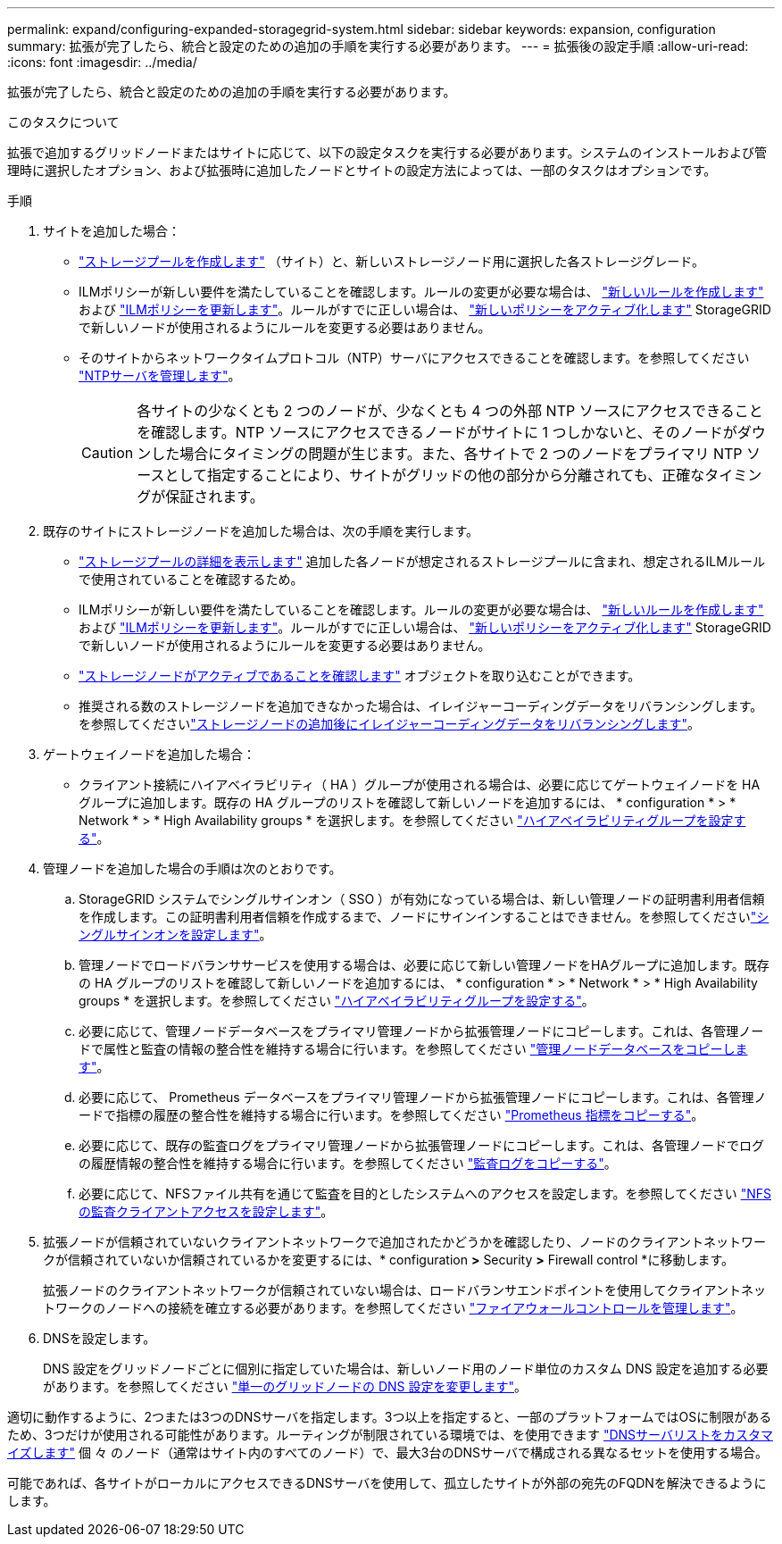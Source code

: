 ---
permalink: expand/configuring-expanded-storagegrid-system.html 
sidebar: sidebar 
keywords: expansion, configuration 
summary: 拡張が完了したら、統合と設定のための追加の手順を実行する必要があります。 
---
= 拡張後の設定手順
:allow-uri-read: 
:icons: font
:imagesdir: ../media/


[role="lead"]
拡張が完了したら、統合と設定のための追加の手順を実行する必要があります。

.このタスクについて
拡張で追加するグリッドノードまたはサイトに応じて、以下の設定タスクを実行する必要があります。システムのインストールおよび管理時に選択したオプション、および拡張時に追加したノードとサイトの設定方法によっては、一部のタスクはオプションです。

.手順
. サイトを追加した場合：
+
** link:../ilm/creating-storage-pool.html["ストレージプールを作成します"] （サイト）と、新しいストレージノード用に選択した各ストレージグレード。
** ILMポリシーが新しい要件を満たしていることを確認します。ルールの変更が必要な場合は、 link:../ilm/access-create-ilm-rule-wizard.html["新しいルールを作成します"] および link:../ilm/creating-proposed-ilm-policy.html["ILMポリシーを更新します"]。ルールがすでに正しい場合は、 link:../ilm/activating-ilm-policy.html["新しいポリシーをアクティブ化します"] StorageGRID で新しいノードが使用されるようにルールを変更する必要はありません。
** そのサイトからネットワークタイムプロトコル（NTP）サーバにアクセスできることを確認します。を参照してください link:../maintain/configuring-ntp-servers.html["NTPサーバを管理します"]。
+

CAUTION: 各サイトの少なくとも 2 つのノードが、少なくとも 4 つの外部 NTP ソースにアクセスできることを確認します。NTP ソースにアクセスできるノードがサイトに 1 つしかないと、そのノードがダウンした場合にタイミングの問題が生じます。また、各サイトで 2 つのノードをプライマリ NTP ソースとして指定することにより、サイトがグリッドの他の部分から分離されても、正確なタイミングが保証されます。



. 既存のサイトにストレージノードを追加した場合は、次の手順を実行します。
+
** link:../ilm/viewing-storage-pool-details.html["ストレージプールの詳細を表示します"] 追加した各ノードが想定されるストレージプールに含まれ、想定されるILMルールで使用されていることを確認するため。
** ILMポリシーが新しい要件を満たしていることを確認します。ルールの変更が必要な場合は、 link:../ilm/access-create-ilm-rule-wizard.html["新しいルールを作成します"] および link:../ilm/creating-proposed-ilm-policy.html["ILMポリシーを更新します"]。ルールがすでに正しい場合は、 link:../ilm/activating-ilm-policy.html["新しいポリシーをアクティブ化します"] StorageGRID で新しいノードが使用されるようにルールを変更する必要はありません。
** link:verifying-storage-node-is-active.html["ストレージノードがアクティブであることを確認します"] オブジェクトを取り込むことができます。
** 推奨される数のストレージノードを追加できなかった場合は、イレイジャーコーディングデータをリバランシングします。を参照してくださいlink:rebalancing-erasure-coded-data-after-adding-storage-nodes.html["ストレージノードの追加後にイレイジャーコーディングデータをリバランシングします"]。


. ゲートウェイノードを追加した場合：
+
** クライアント接続にハイアベイラビリティ（ HA ）グループが使用される場合は、必要に応じてゲートウェイノードを HA グループに追加します。既存の HA グループのリストを確認して新しいノードを追加するには、 * configuration * > * Network * > * High Availability groups * を選択します。を参照してください link:../admin/configure-high-availability-group.html["ハイアベイラビリティグループを設定する"]。


. 管理ノードを追加した場合の手順は次のとおりです。
+
.. StorageGRID システムでシングルサインオン（ SSO ）が有効になっている場合は、新しい管理ノードの証明書利用者信頼を作成します。この証明書利用者信頼を作成するまで、ノードにサインインすることはできません。を参照してくださいlink:../admin/configuring-sso.html["シングルサインオンを設定します"]。
.. 管理ノードでロードバランササービスを使用する場合は、必要に応じて新しい管理ノードをHAグループに追加します。既存の HA グループのリストを確認して新しいノードを追加するには、 * configuration * > * Network * > * High Availability groups * を選択します。を参照してください link:../admin/configure-high-availability-group.html["ハイアベイラビリティグループを設定する"]。
.. 必要に応じて、管理ノードデータベースをプライマリ管理ノードから拡張管理ノードにコピーします。これは、各管理ノードで属性と監査の情報の整合性を維持する場合に行います。を参照してください link:copying-admin-node-database.html["管理ノードデータベースをコピーします"]。
.. 必要に応じて、 Prometheus データベースをプライマリ管理ノードから拡張管理ノードにコピーします。これは、各管理ノードで指標の履歴の整合性を維持する場合に行います。を参照してください link:copying-prometheus-metrics.html["Prometheus 指標をコピーする"]。
.. 必要に応じて、既存の監査ログをプライマリ管理ノードから拡張管理ノードにコピーします。これは、各管理ノードでログの履歴情報の整合性を維持する場合に行います。を参照してください link:copying-audit-logs.html["監査ログをコピーする"]。
.. 必要に応じて、NFSファイル共有を通じて監査を目的としたシステムへのアクセスを設定します。を参照してください link:../admin/configuring-audit-client-access.html["NFSの監査クライアントアクセスを設定します"]。


. 拡張ノードが信頼されていないクライアントネットワークで追加されたかどうかを確認したり、ノードのクライアントネットワークが信頼されていないか信頼されているかを変更するには、* configuration *>* Security *>* Firewall control *に移動します。
+
拡張ノードのクライアントネットワークが信頼されていない場合は、ロードバランサエンドポイントを使用してクライアントネットワークのノードへの接続を確立する必要があります。を参照してください link:../admin/manage-firewall-controls.html["ファイアウォールコントロールを管理します"]。

. DNSを設定します。
+
DNS 設定をグリッドノードごとに個別に指定していた場合は、新しいノード用のノード単位のカスタム DNS 設定を追加する必要があります。を参照してください link:../maintain/modifying-dns-configuration-for-single-grid-node.html["単一のグリッドノードの DNS 設定を変更します"]。



適切に動作するように、2つまたは3つのDNSサーバを指定します。3つ以上を指定すると、一部のプラットフォームではOSに制限があるため、3つだけが使用される可能性があります。ルーティングが制限されている環境では、を使用できます link:../maintain/modifying-dns-configuration-for-single-grid-node.html["DNSサーバリストをカスタマイズします"] 個 々 のノード（通常はサイト内のすべてのノード）で、最大3台のDNSサーバで構成される異なるセットを使用する場合。

可能であれば、各サイトがローカルにアクセスできるDNSサーバを使用して、孤立したサイトが外部の宛先のFQDNを解決できるようにします。
